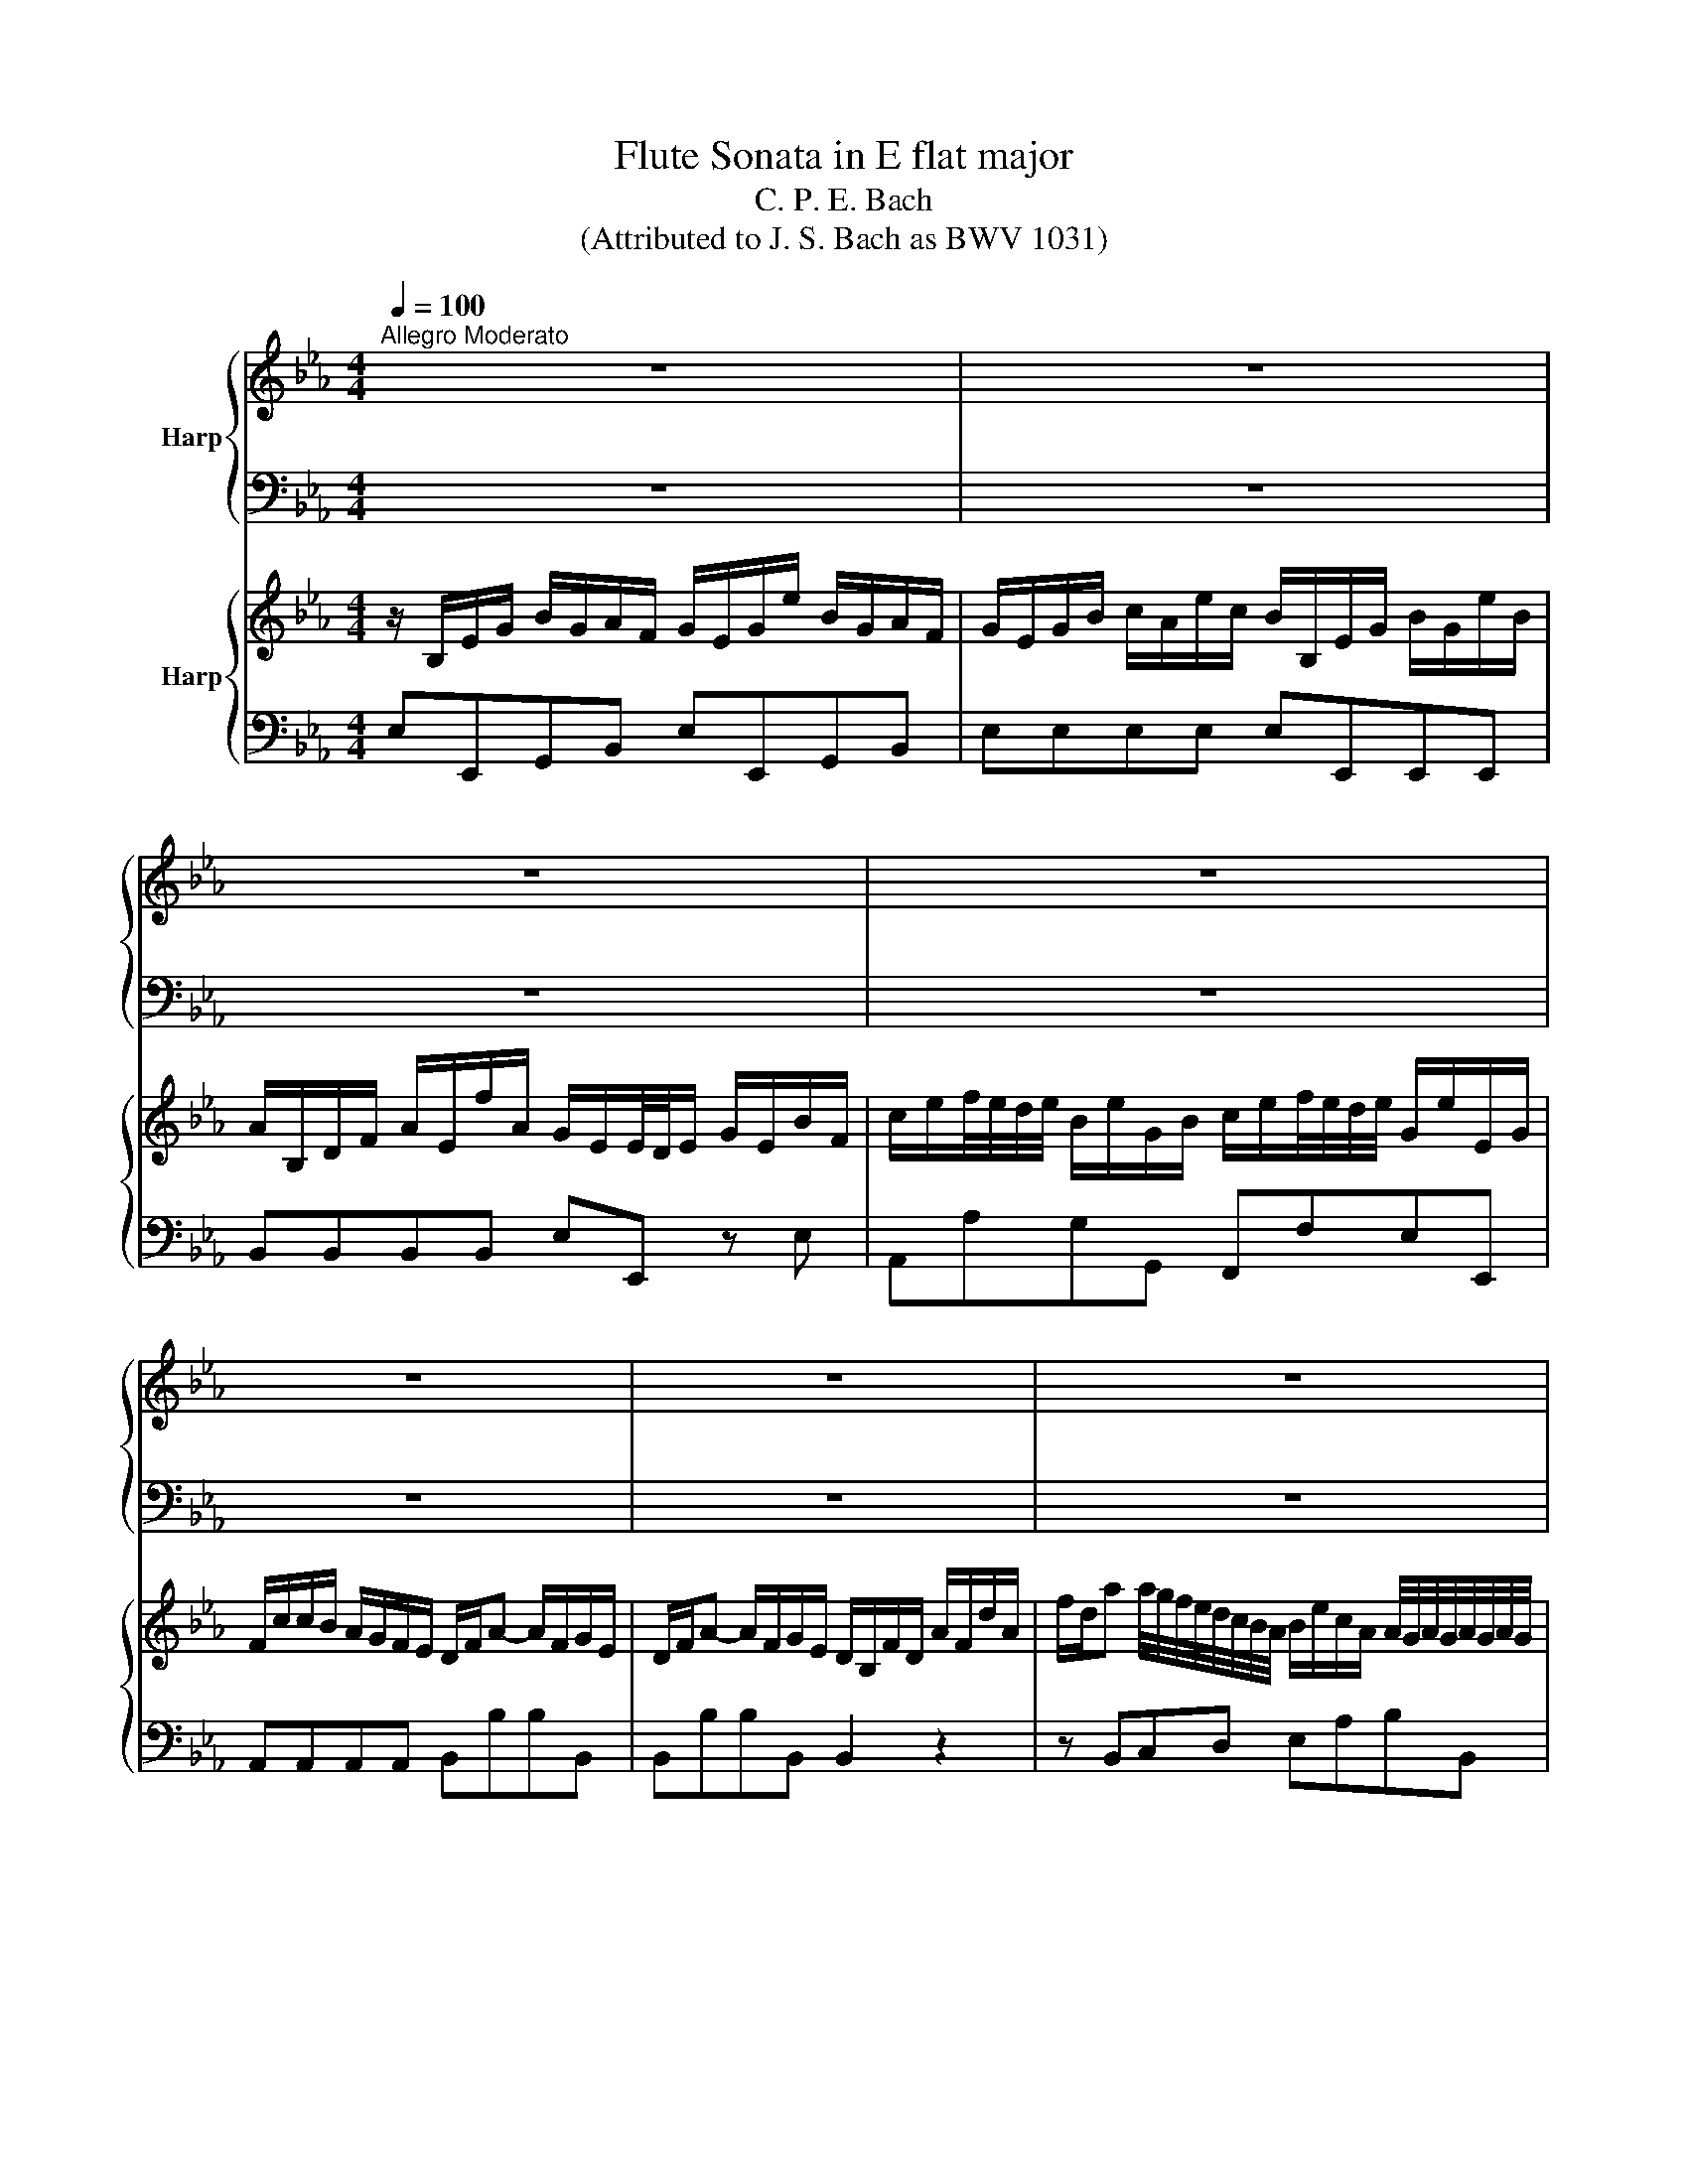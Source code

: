 X:1
T:Flute Sonata in E flat major
T:C. P. E. Bach
T:(Attributed to J. S. Bach as BWV 1031)
%%score { 1 | 2 } { 3 | 4 }
L:1/8
Q:1/4=100
M:4/4
K:Eb
V:1 treble nm="Harp"
V:2 bass 
V:3 treble nm="Harp"
V:4 bass 
V:1
"^Allegro Moderato" z8 | z8 | z8 | z8 | z8 | z8 | z8 | z8 | Bgfe d/4e/4f/ e2 c | %9
 c/B/A/G/ A2 G/e/d/f/ ec | BA/G/ B/4A/4B/4A/4B/4A/4B/4A/4 G/F/E z2 | z4 Bbge | f=ABd e4 | %13
 d2 z2 z4 | z DFB- Be/f/ ge | c=AFA- Ad/e/ fd | BGEG- Gc/d/ ec | %17
 =A/c/f/c/ A/F/c/A/ A/F/c/A/ B/d/f/d/ | c/=e/f/c/ =A/F/_e/c/ df b2 | z B b2 z Bfd | %20
 e/f/g/a/ g/a/f/g/ e/d/e/f/ e/f/d/e/ | cc'/=a/ ff f/a/c'/a/ ff | f2 =A/B/c/d/ e/d/c/d/ e/g/f/e/ | %23
 B B2 =A B/f/g/e/ f/b/e/c/ | d/c/d/e/ fe d2 d/4c/4d/4c/4d/4c/4d/4c/4 | B2 z2 z4 | z8 | z8 | z8 | %29
 z8 | z8 | fd'c'b =a/4b/4c'/ b2 g |{g} fe/d/ e2 d/b/=a/c'/ bg |{g} fe/d/ e2 d2 z2 | z8 | %35
 Bgfe d/4e/4f/ e2 c |{c} BA/G/ A2 G/e/d/f/ ec |{c} BA/G/ A2 G2 z2 | z4 z/ B/e/d/ e/f/g/a/ | %39
 b _d2 d c/e/a/g/ a/e/c'/a/ | b/a/g/f/ e/_d/c/B/ c/e/d/c/ d/B/G/F/ | =EE/D/ E/F/G/A/ B G2 G | %42
 FA/G/ Ac/A/ B/A/G/F/ =E/G/F/E/ | FA/G/ A/B/c/A/ Fd/e/ fd | BG/F/ G/A/B/G/ Ec/d/ ec | %45
 AF/E/ F/G/A/F/ D=B/c/ dB | c c2 =B c/g/a/g/ g/c'/f/d/ | e/c'/b/a/ gf e2 e/4d/4e/4d/4e/4d/4e/4d/4 | %48
 c/g/ c'2 b- b/=a/c'/b/ a/g/f/e/ | d/f/ b2 a a/g/b/a/ g/f/e/_d/ | %50
 c/a/a/g/ g/f/c/e/ d/b/b/a/ a/g/d/f/ | e/c'/c'/b/ a/g/f/e/ d/f/f/e/ d/c/B/A/ | G z z2 z4 | z8 | %54
 z8 | z ccc cf/g/ af | z BBB Be/f/ ge | z/ F/A/F/ F/G/A- Ad/e/ fd | %58
 B/d/e/f/ g/a/b/g/ c'/_d'/c'/b/ a/g/f/e/ | d/f/b/f/ d/B/f/d/ e/g/b/g/ e/B/g/e/ | %60
 f/=a/b/f/ d/B/_a/f/ gB e2 | z E e2 z EBG | A2 z2 A/B/c/B/ A/G/F/E/ | Ff/d/ BB- B/d/f/d/ BB- | %64
 B/=A/B/c/ d/e/f/g/ a/g/f/e/ d/c/B/_A/ | G/B/c/A/ B/e/A/F/ G E2 D | E/D/E/F/ GF E2 D2 | %67
 E3 D E/B/c/A/ B/e/A/F/ | G z z2 z/ b/a/g/ f/e/d/c/ | B/g/f/e/ d/c/B/A/ G2 F2 | E4 z4 || %71
[K:Bb][M:6/8]"^Siciliano" d>ed dge | c6 | c>dc cac | c/4B/4c/4B/4c/4B/4A/G z z2 | Bd e2 c'e | %76
 ed z fbf- | fg f2 ed | c/f/a/c'/b/d'/ c'/b/a/g/f/e/ | d z z4 | f>gf fbg | e6 | e>fe ec'e | %83
 d/F/G/A/B/c/ d/f/bd | d c3 ac- | c/A/B/d/g/a/ b>ag | a>g f>=e g/f/e/d/ | ^c2 d =e/^g/a/e/f/d/ | %88
 ^c2 d =e/^g/a/e/f/d/ | ^c/d/=eA B/d/c/d/e/d/ | A/d/^c/d/=e/d/ G/B/A/G/F/=E/ | FD z4 | z6 | %93
 d>ed dge | c6 | c>dc cac | B/G/A/B/c/d/ e/f/e/d/c/B/ | A/^c/d/A/B/G/ ^F2 G | A/^c/d/A/B/G/ ^F2 G | %99
 A/G/A/B/c/d/ edc | B/d/c/B/A/G/ e/d/4c/4BA | GdB GgB | z/ B/A/B/g/B/ B/>c/B/4A/4B/4A/4B/4A/4G/ | %103
 !fermata!G6 | z6 ||[K:Eb][M:3/8]"^Allegro" z/ E/G/B/e/B/ | c/c'/b/a/g/f/ | g/E/G/B/e/B/ | %108
 c/c'/b/a/g/f/ | g/b/a/g/f/e/ | de-e/f/ | de-e/f/ | d/c/B/A/G/F/ | E2 B/G/ | E/a/g/f/e/d/ | eEE | %116
 E/a/g/f/e/d/ | ege | f b2 | z ec | d g2 | z ce- | eBe | d/e/fe | d z z | z3 | z3 | z/ F/B/c/d/e/ | %128
 f/c/=A/F/c/A/ | B/=A/G/A/B/c/ | d/=A/F/D/A/F/ | G/E/B/G/F/E/ | F/D/B/F/E/D/ | E/D/E/F/D/E/ | %134
 C c2 | g/a/g/f/e/d/ | c/f/=a/c/d/b/ | e/d/e/c'/d/b/ | c/f/=a/c/d/b/ | e/d/e/c'/d/b/ | %140
 c/f/=a/g/a/b/ | c'/b/=a/g/f/e/ | dBB | c/4B/4c/4B/4c/4B/4c/4B/4c/4B/4c/4B/4 | %144
 c/4B/4c/4B/4c/4B/4c/4B/4c/4B/4c/4B/4 | c/4B/4c/4B/4c/4B/4c/4B/4c/4B/4c/4B/4 | %146
 c/4B/4c/4B/4B/c/d/e/ | f/e/d/f/e/d/ | eg/f/e/d/ | c/B/=A/c/B/A/ | B/c/ d2- | d/=A/A/c/B/A/ | %152
 B/c/ d2- | d/=A/A/c/B/A/ | B3- | Bed | c B/4=A/4B/4A/4B/4A/4B/4A/4 | B/d/ f2- | f/c/c/e/d/c/ | %159
 d/e/ f2- | f/c/c/e/d/c/ | d/f/b/=a/g/f/ | g/f/g/=a/b/B/ | g/e/ d/4c/4d/4c/4d/4c/4d/4c/4 | B3 | %165
 z/ B,/D/F/B/F/ | G/g/f/e/d/c/ | d/B,/D/F/B/F/ | G/g/f/e/d/c/ | d/f/e/d/c/B/ | =AB-B/c/ | %171
 =AB-B/c/ | =A3 | z d2- | dGc/B/ | Aa/g/f/e/ | de-e/f/ | de-e/f/ | d z z | z/ c'/c'/b/b/a/ | %180
 a =a2 | z/ b/b/a/a/g/ | g/g/a/g/f/e/ | f/f/g/f/e/d/ | eEe | d e/4d/4e/4d/4e/4d/4e/4d/4 | z Cc- | %187
 c/e/d/c/B/=A/ | B/=A/B/c/d- | dc/B/=A/G/ | ^FG-G/=A/ | _G=G-G/=A/ | ^F/d/d/c/c/B/ | B =B2 | %194
 z/ c/c/B/B/=A/ | =A3 | B3 | =A A2 | z/ d/e/d/c/B/ | c/c/d/c/B/=A/ | B/d/d/c/c/B/ |{/B} =A2 G- | %202
 G/=A/ G/4^F/4G/4^F/4G/4^F/4G/4^F/4 | G3 | z/ E/G/B/e/B/ | c/c'/b/a/g/f/ | g/E/G/B/e/B/ | %207
 c/c'/b/a/g/f/ | e3 | z3 | z3 | z3 | z/ B/e/g/b/B/ | c/b/a/g/a/c/ | B/a/g/f/g/B/ | A/g/f/e/f/A/ | %216
 G>BA/G/ | A/e/a/g/f/e/ | dBB | c/4B/4c/4B/4 c/4B/4c/4B/4 c/4B/4c/4B/4 | %220
 c/4B/4c/4B/4 c/4B/4c/4B/4 c/4B/4c/4B/4 | c/4B/4c/4B/4 c/4B/4c/4B/4 c/4B/4c/4B/4 | %222
 c/4B/4c/4B/4B/c/d/e/ | f/e/d/e/f/d/ | z/ e/g/B/c/a/ | _d/c/d/b/c/a/ | B/e/g/B/c/a/ | %227
 _d/c/d/b/c/a/ | B/e/g/a/b/c'/ | _d'/c'/b/d'/c'/b/ | c'/b/a/g/f/e/ | d/e/f/a/g/f/ | g/a/ b2- | %233
 b/f/f/a/g/f/ | g/a/ b2- | b/f/f/a/g/f/ | g/a/a/b/b/c'/ | c'/d/d/e/e/B/ | %238
 c/>a/ g/4f/4g/4f/4g/4f/4g/4f/4 | e G2- | G/D/D/F/E/D/ | E/F/ G2- | G/D/D/F/E/D/ | E B2- | BAG | %245
 A/F/{/E} D2 | !fermata!E3 |] %247
V:2
 z8 | z8 | z8 | z8 | z8 | z8 | z8 | z8 | E,2 G,2 B,CCA, | G,E,F,B, E,F,G,A, | G,E,F,B,, E,E,, z2 | %11
 z4 E,E,E,E, | D,D,D,D, C,B,,=A,,F,, | B,,2 z2 z4 | B,B,B,B, E,E,E,E, | F,F,F,F, D,D,D,D, | %16
 E,E,E,E, C,C,C,C, | F,2 z E, D,2 z B,, | =A,,2 z F,, B,,2 z B, | G,2 z E, D,2 z B,, | %20
 E,E,E,E, E,E,E,E, | F,F,,=A,,B,, F,F,,A,,B,, | F,F,, z2 z F,,F,,F,, | B,,E,D,C, B,,E,D,C, | %24
 B,,2 z E, F,E,F,F,, | B,,2 z2 z4 | z8 | z8 | z8 | z8 | z8 | B,,2 E,2 F,G,G,E, | %32
 D,B,,C,F,, B,,C,D,E, | D,B,,C,F,, B,,2 D,F, | z8 | E,2 A,2 B,CCA, | G,E,F,B, E,F,G,A, | %37
 G,E,F,B,, E,E,, z2 | z4 E,E,, z2 | z/ E,/G,/B,/ E/B,/G,/E,/ A,A,,A,,A,, | %40
 E,E,,E,,E,, A,,A,,B,,B,, | C,2 z2 z/ =E,/G,/B,/ C/G,/E,/C,/ | F,F,,F,,F,, C,C,C,C, | %43
 F,F,, z F, B,,B,,B,, z | E,E,, z E, A,,A,,A,, z | F,D,, z D, G,,G,,G,, z | C,F,E,D, C,F,E,D, | %47
 C,2 z F, G,F,G,G,, | C,E,/D,/ E,/C,/D,/=E,/ F,F,G,=A, | B,D,/C,/ D,/B,,/C,/D,/ E,E,F,G, | %50
 A,F, z =A, B,G, z =B, | CA,/B,/ CA, B,B,,C,D, | E, z z2 z4 | z8 | z8 | A,A,A,A, F,F,F,F, | %56
 G,G,G,G, E,E,E,E, | F,F,F,F, D,D,D,D, | E,E,,E,,E,, A,,A,A,A, | B,2 z A, G,2 z E, | %60
 D,2 z B,, E,2 z _D, | C,2 z A,, G,,2 z E,, | A,,A,,A,,A,, A,,A,,A,,A,, | B,,2 D,E, B,,2 D,E, | %64
 B,,2 z2 z B,B,,B, | E,A,G,F, E,A,G,F, | E,2 z A, B,A,B,B,, | E,A,G,F, E,A,G,F, | E,2 z2 z4 | %69
 E,,F,,G,,A,, B,,2 B,,2 | E,,4 z4 ||[K:Bb][M:6/8] G,2 z G,2 z | G,2 z G,2 z | ^F,2 z F,2 z | %74
 G,2 z G,,2 z | G,2 z A,2 z | B,2 z B,,2 z | E,2 z E,2 =E, | F,2 G, A,F,A, | B,F,G, A,F,A, | %80
 B,2 z B,2 z | B,2 z B,2 z | A,2 z A,2 z | B,2 z B,,2 z | F,2 z ^F,2 z | G,2 z G,2 C | %86
 =F,2 B, G,3 | A,2 z A,2 z | A,2 z A,2 z | A,/A,,/A,/G,/F,/D,/ G,2 z | F,2 z =E,^C,A,, | %91
 D,/A,/D/C/B,/G,/ C2 z | B,2 z A,^F,D, | G,2 z G,2 z | G,2 z G,2 z | ^F,2 z F,2 z | G,2 z C,2 z | %97
 D,2 z D,2 z | D,2 z D,2 z | D,2 z ^F,,2 z | G,,A,,B,, C,D,D,, | G, z z E,2 z | ^C,2 z D,2 D,, | %103
 !fermata!G,,6 | z6 ||[K:Eb][M:3/8] E,2 G, | A,B,B,, | E,2 G, | A,B,B,, | E,2 A, | B,E/B,/G,/E,/ | %111
 B,E/B,/G,/E,/ | B,B,,B, | E,2 G, | A,B,B,, | E,2 G, | A,B,B,, | E,E,E, | D,D,D, | C,C,C, | %120
 B,,B,,B,, | A,,A,A, | G,G,G, | F,D,E, | B,,D,B,, | E,C,E, | F,=A,F, | B,B,B, | =A,A,A, | G,G,G, | %130
 F,F,F, | E,E,E, | D,D,D, | C,=A,,B,, | E,E,E, | E,E,E, | F,2 B, | =A,F,B, | F,2 B, | =A,F,B, | %140
 F,F,,F,, | F,,F,,F,, | B,,2 E, | D,B,,E, | B,,2 E, | D,B,,E, | B,,B,,B,, | B,,B,B,, | E,C,E, | %149
 F,F,,F, | B,B,,/C,/D,/E,/ | F,F,,F, | B,,B,,/C,/D,/E,/ | F,F,,F, | B,,C,D, | E,F,G, | E,F,F,, | %157
 B,,B,,/C,/D,/E,/ | F,F,,F, | B,,B,,/C,/D,/E,/ | F,F,,F, | B,,D,B,, | E,>F,G, | E,F,F,, | B,,3 | %165
 B,,2 D, | E,F,F,, | B,,2 D, | E,F,F,, | B,,2 E, | F,B,/F,/D,/B,,/ | F,B,/F,/D,/B,,/ | %172
 F,>E,D,/C,/ | _C,3 | C,/_C,/=C,/D,/E,/C,/ | F,3 | G,C/G,/E,/C,/ | G,C/G,/E,/C,/ | G,=B,G, | CC,C | %180
 F,F,,F, | B,B,,B, | E,C,C- | C =B,2 | CC,C- | C =B,2 | C>B,=A,/G,/ | ^F,3 | G,/^F,/G,/=A,/B,/G,/ | %189
 C C,2 | D,G,/D,/B,,/G,,/ | D,G,/D,/B,,/G,,/ | D,^F,D, | G,G,,G, | C,CC, | F,F,,F, | B,,G,,G,- | %197
 G, ^F,2 | G,G,,G,- | G, ^F,2 | G,G,,C, | D,C,B,, | C,D,D,, | G,,A,,/B,,/C,/D,/ | E,2 G, | %205
 A,B,B,, | E,2 G, | A,B,B,, | E,2 G, | A, F,2 | D, E,2 | C,D,B,, | E,2 G, | A, F,2 | D, E,2 | %215
 C,D,B,, | E,E,,E, | A,,A,,A,, | B,,2 E, | D,B,,E, | B,,2 E, | D,B,,E, | B,,B,B,, | B,,B,,B,, | %224
 E,2 A, | G,E,A, | E,2 A, | G,E,A, | E,E,,E, | E,E,E, | A,A,A, | B,B,,B,, | E,E,/F,/G,/A,/ | %233
 B,B,,B, | E,E,/F,/G,/A,/ | B,B,,B, | E,F,G, | A,B,C | A,B,B,, | E,E,/F,/G,/A,/ | B,B,,B,, | %241
 E,E,,/F,,/G,,/A,,/ | B,,B,,B,, | E,G,E, | A,,>B,,C, | A,,B,,B,, | !fermata!E,3 |] %247
V:3
 z/ B,/E/G/ B/G/A/F/ G/E/G/e/ B/G/A/F/ | G/E/G/B/ c/A/e/c/ B/B,/E/G/ B/G/e/B/ | %2
 A/B,/D/F/ A/E/f/A/ G/E/E/4D/4E/ G/E/B/F/ | c/e/f/4e/4d/4e/4 B/e/G/B/ c/e/f/4e/4d/4e/4 G/e/E/G/ | %4
 F/c/c/B/ A/G/F/E/ D/F/A- A/F/G/E/ | D/F/A- A/F/G/E/ D/B,/F/D/ A/F/d/A/ | %6
 f/d/a a/4g/4f/4e/4d/4c/4B/4A/4 B/e/c/A/ A/4G/4A/4G/4A/4G/4A/4G/4 | %7
 E/4g/4f/4e/4d/4c/4B/4A/4 G/4e/4d/4c/4B/4A/4G/4F/4 E/4G/4F/4E/4[I:staff +1]D/4C/4B,/4A,/4 G,/4E/4D/4C/4B,/4A,/4G,/4F,/4 | %8
 E,2[I:staff -1] z2 z4 | z8 | z4 z/ B,/E/G/ B/G/A/F/ | G/E/G/B/ G/E/A/F/ A/F/E z2 | z8 | %13
 z/ F/B/d/ f/d/e/c/ f/d/f/b/ f/d/e/c/ | d/F/B/F/ d/B/f/d/ g/a/g/f/ e/d/c/B/ | %15
 =A/C/F/C/ A/F/c/A/ f/g/f/e/ d/c/B/A/ | G/B,/E/B,/ G/E/B/G/ d/f/e/d/ c/B/=A/G/ | Fc f2 z F f2 | %18
 z Fc=A B/f/b/f/ d/B/f/d/ | e/g/b/g/ e/B/g/e/ f/=a/b/f/ d/B/_a/f/ | %20
 g/f/e/f/ e/f/d/e/ c/B/c/d/ c/d/B/c/ | =A/c/e- e/c/d/B/ A/c/e- e/c/d/B/ | %22
 =A/G/F/G/ F/G/A/B/ c/B/A/B/ c/e/d/c/ | d/f/g/e/ f/b/e/c/ d B2 =A | %24
 B/=A/B/c/ dc B2 B/4A/4B/4A/4B/4A/4B/4A/4 | B/F/B/d/ f/d/e/c/ d/B/d/b/ f/d/e/c/ | %26
 d/B/d/f/ g/e/b/g/ f/F/B/F/ d/B/f/d/ | e/F/=A/c/ e/c/c'/e/ d/B/c/4B/4c/4B/4 d/B/f/d/ | %28
 g/b/c'/4b/4a/4b/4 f/b/d/f/ e/b/c'/4b/4a/4b/4 d/b/B/d/ | c/g/g/f/ e/d/c/B/ =A/c/c/B/ A/G/F/E/ | %30
 D/4B,/4C/4D/4E/4F/4G/4=A/4 B/b/g/e/ d/B/f/B/ d/4c/4d/4c/4d/4c/4d/4c/4 | B2 z2 z4 | z8 | %33
 z4 z/ F/B/d/ f/d/e/c/ | d/B/d/b/ f/d/e/c/ d/4F/4G/4=A/4B/4c/4d/4e/4 f/d/B/_A/ | G2 z2 z4 | z8 | %37
 z4 z/ B,/E/G/ B/G/A/F/ | G/E/G/e/ B/G/A/F/ GG/F/ G/A/B/c/ | _d B2 B Ac/B/ ce/c/ | %40
 _d/c/B/A/ G/B/A/G/ A2 z2 | z/ G/c/=B/ c/d/=e/f/ g _B2 B | A/c/f/=e/ f/c/a/f/ g/f/e/d/ c/B/A/G/ | %43
 A/c/f/=e/ f/g/a/f/ d/B/f/_e/ d/c/B/A/ | G/c/e/d/ e/f/g/e/ c/A/e/d/ c/B/A/G/ | %45
 F/A/d/c/ d/e/f/d/ =B/G/d/c/ B/A/G/F/ | E/G/A/F/ G/c/F/D/ E c2 =B | %47
 c/a/g/f/ ed c2 c/4=B/4c/4B/4c/4B/4c/4B/4 | c2 z2 z4 | z8 | z8 | z8 | %52
 z/ B,/E/G/ B/G/A/F/ G/E/G/e/ B/G/A/F/ | G/E/G/B/ c/A/e/c/ B/E/G/E/ B/G/e/G/ | %54
 A/B,/D/F/ A/F/f/A/ G/E/F/4E/4F/4E/4 G/E/B/G/ | c/E/B/E/ c/A/e/c/ a/b/a/g/ f/e/d/c/ | %56
 B/D/A/D/ B/G/d/B/ g/a/g/f/ e/d/c/B/ | A/C/F/C/ A/F/c/A/ f/g/f/e/ d/c/B/A/ | %58
 G/F/G/A/ B/A/G/B/ Ae/_d/ c/B/A/G/ | FB b2 z B b2 | z Bfd e/B/e/B/ G/E/B/G/ | %61
 A/c/e/c/ A/E/c/A/ B/d/e/B/ G/E/_d/B/ | c/d/e/d/ c/B/A/G/ c/d/e/d/ c/B/A/G/ | %63
 D/F/A- A/F/G/E/ D/F/A- A/F/G/E/ | D/B,/D/E/ Fd/e/ f/e/d/c/ B/A/G/F/ | E E2 D E/B/c/A/ B/e/A/F/ | %66
 G/F/G/A/ BA G2 F2 | E/B/c/A/ B/e/A/F/ G E2 D | E/b/a/g/ f/e/d/c/ B/g/f/e/ d/c/B/A/ | %69
 G/e/d/c/ B/A/G/F/ E2 D2 | E4 z4 ||[K:Bb][M:6/8] B,/G/B/G/^F/G/ B,/G/B/G/F/G/ | %72
 A,/C/E/C/A,/C/ A,/C/E/C/A,/C/ | A,/D/A/^F/=E/F/ D/F/A/F/D/F/ | z/ A/G/^F/G/D/ B,/E/D/C/D/B,/ | %75
 G,/G/B/G/^F/G/ C/c/e/c/B/c/ | =F/c/B/A/B/F/ D/B/d/B/A/B/ | G/B/e/B/_A/B/ G/B/c/=A/B/G/ | AF z4 | %79
 z/ F/A/c/B/d/ c/B/A/G/F/E/ | D/B/d/B/A/B/ D/B/d/B/A/B/ | C/E/G/E/C/E/ C/E/G/E/C/E/ | %82
 C/F/c/A/G/A/ C/F/c/A/G/A/ | B z/ F/G/A/ B/c/d/B/F/B/- | B/G/A/=E/F/G/ A/B/c/A/D/A/- | %85
 A/^F/G/A/B/c/ d/d/g/f/=e/d/ | c/c/f/=e/d/c/ B/c/B/A/G/F/ | =E/^G/A/E/F/D/ ^C2 D | %88
 =E/^G/A/E/F/D/ ^C2 D | =EA, z4 | z2 z4 | z2 d e/g/^f/g/a/g/ | d/g/^f/g/a/g/ c/e/d/c/B/A/ | %93
 B,/G/B/G/^F/G/ B,/G/B/G/F/G/ | A,/C/E/C/A,/C/ A,/C/E/C/A,/C/ | A,/D/A/^F/=E/F/ D/A/c/A/D/A/ | %96
 G>FE/D/ Cc/B/A/G/ | ^F2 G A/^c/d/A/B/G/ | ^F2 G A/^c/d/A/B/G/ | ^F/=E/F/G/A/B/ cBA | %100
 G3- G/>A/G^F | z/ G/B/G/^F/G/ B,/G/B/G/F/G/ | z/ G/^F/G/B/G/ A/>A/GF | !fermata!G6 | z6 || %105
[K:Eb][M:3/8] z3 | z/ a/g/f/e/d/ | eEE | E/a/g/f/e/d/ | ebc' | fg-g/a/ | fg-g/a/ | f/e/d/c/B/A/ | %113
 G/E/G/B/e/B/ | c/c'/b/a/g/f/ | g/E/G/B/e/B/ | c/c'/b/a/g/f/ | g/f/e/f/g/a/ | b/f/d/B/f/d/ | %119
 e/d/c/d/e/f/ | g/d/B/G/d/B/ | c/A/e/c/B/A/ | B/G/e/B/A/G/ | A/G/A/B/G/A/ | F/c/B/A/G/F/ | %125
 G/f/e/d/c/B/ | =A/g/f/e/d/c/ | ddB | c f2 | z BG | =A d2 | z GB- | BFB | =A/B/cB | g/a/g/f/e/d/ | %135
 e/f/e/d/c/B/ | =Aff | g/4f/4g/4f/4g/4f/4g/4f/4g/4f/4g/4f/4 | %138
 g/4f/4g/4f/4g/4f/4g/4f/4g/4f/4g/4f/4 | g/4f/4g/4f/4g/4f/4g/4f/4g/4f/4g/4f/4 | %140
 g/4f/4g/4f/4c/B/c/d/ | e/d/c/e/d/c/ | z/ B/d/F/G/e/ | A/G/A/f/G/e/ | F/B/d/F/G/e/ | A/G/A/f/G/e/ | %146
 F/B/d/e/f/g/ | a/g/f/a/g/f/ | g/f/e/d/c/B/ | =A/B/c/e/d/c/ | d/e/ f2- | f/c/c/e/d/c/ | d/e/ f2- | %153
 f/c/c/e/d/c/ | d/e/e/f/f/g/ | g/=a/a/b/b/B/ | g/e/{/d} c2 | B/c/ d2- | d/=A/A/c/B/A/ | B/c/ d2- | %160
 d/=A/A/c/B/A/ | B/d/ f2- | fed | e/c/{/B} =A2 | B3 | z3 | z/ e/d/c/B/=A/ | BbB- | B/e/d/c/B/=A/ | %169
 Bfg | cd-d/e/ | cd-d/e/ | cFf- | f/a/g/f/e/d/ | e/d/e/f/g- | gf/e/d/c/ | =Bc-c/d/ | =Bc-c/d/ | %178
 =B/g/g/f/f/e/ | e =e2 | z/ f/f/e/e/d/ | d d2 | eEe | d e/4d/4e/4d/4e/4d/4e/4d/4 | z/ g/a/g/f/e/ | %185
 f/f/g/f/e/d/ | e z z | z =A2- | ADG/F/ | Ee/d/c/B/ | =AB-B/c/ | =AB-B/c/ | =A z z | %193
 z/ g/g/f/f/e/ | e _f2 | z/ f/f/e/e/d/ | d/d/e/d/c/B/ | c/c/d/c/B/=A/ | B B2 | =A A2 | %200
 G/b/b/=a/a/g/ |{/g} ^f2 g/d/ | e/c/ =A2 | G/B/c/d/e/f/ | g3 | z/ a/g/f/e/d/ | eEE | E/a/g/f/e/d/ | %208
 e/B/e/g/b/B/ | c/b/a/g/a/c/ | B/a/g/f/g/B/ | A/g/f/e/f/A/ | G z z | z3 | z3 | z3 | %216
 z/ B/e/_d/c/B/ | c/_d/c/B/A/G/ | F/B/d/F/G/e/ | A/G/A/f/G/e/ | F/B/d/F/G/e/ | A/G/A/f/G/e/ | %222
 F/B/d/e/f/g/ | a/g/f/g/a/f/ | gee | f/4e/4f/4e/4f/4e/4 f/4e/4f/4e/4f/4e/4 | %226
 f/4e/4f/4e/4f/4e/4 f/4e/4f/4e/4f/4e/4 | f/4e/4f/4e/4f/4e/4 f/4e/4f/4e/4f/4e/4 | %228
 f/4e/4f/4e/4f/4e/4f/g/a/ | b/a/g/b/a/g/ | ac'/b/a/g/ | f/e/d/f/e/d/ | e/f/ g2- | g/d/d/f/e/d/ | %234
 e/f/ g2- | g/d/d/f/e/d/ | e3- | e/>a/ [aa]g | f{/e} d2 | e B2- | B/F/F/A/G/F/ | G/A/ B2- | %242
 B/F/F/A/G/F/ | G/B/e/d/c/B/ | c/B/c/d/e/E/ | c/A/ G/4F/4G/4F/4G/4F/4G/4F/4 | !fermata!E3 |] %247
V:4
 E,E,,G,,B,, E,E,,G,,B,, | E,E,E,E, E,E,,E,,E,, | B,,B,,B,,B,, E,E,, z E, | A,,A,G,G,, F,,F,E,E,, | %4
 A,,A,,A,,A,, B,,B,B,B,, | B,,B,B,B,, B,,2 z2 | z B,,C,D, E,A,B,B,, | E,2 z2 z4 | E,2 G,2 B,CCA, | %9
 G,E,F,B, E,F,G,A, | G,E,F,B,, E,E,,G,,B,, | E,E,,G,,B,, E,E,E,E, | D,D,D,D, C,B,,=A,,F,, | %13
 B,,2 B,,D, F,B,D,F, | B,B,B,B, E,E,E,E, | F,F,F,F, D,D,D,D, | E,E,E,E, C,C,C,C, | %17
 F,2 z E, D,2 z B,, | =A,,2 z F,, B,,2 z B, | G,2 z E, D,2 z B,, | E,E,E,E, E,E,E,E, | %21
 F,F,,=A,,B,, F,F,,A,,B,, | F,F,, z2 z F,,F,,F,, | B,,E,D,C, B,,E,D,C, | B,,2 z E, F,E,F,F,, | %25
 B,,2 D,F, B,B,,D,F, | B,B,B,B, B,B,,B,,B,, | F,F,,F,,F,, B,,B,,B,,B,, | E,EDD, C,CB,B,, | %29
 E,2 C,E, F,2 F,,=A,, | B,,C,D,E, F,2 F,,2 | B,,2 E,2 F,G,G,E, | D,B,,C,F,, B,,C,D,E, | %33
 D,B,,C,F,, B,,2 D,F, | B,B,,D,F, B,B,D,D, | E,2 A,2 B,CCA, | G,E,F,B, E,F,G,A, | %37
 G,E,F,B,, E,E,,G,,B,, | E,E,,G,,B,, E,E,, z2 | z/ E,/G,/B,/ E/B,/G,/E,/ A,A,,A,,A,, | %40
 E,E,,E,,E,, A,,A,,B,,B,, | C,2 z2 z/ =E,/G,/B,/ C/G,/E,/C,/ | F,F,,F,,F,, C,C,C,C, | %43
 F,F,, z F, B,,B,,B,, z | E,E,, z E, A,,A,,A,, z | F,D,, z D, G,,G,,G,, z | C,F,E,D, C,F,E,D, | %47
 C,2 z F, G,F,G,G,, | C,E,/D,/ E,/C,/D,/=E,/ F,F,G,=A, | B,D,/C,/ D,/B,,/C,/D,/ E,E,F,G, | %50
 A,F, z =A, B,G, z =B, | CA,/B,/ CA, B,B,,C,D, | E,E,,G,,B,, E,E,,G,,B,, | E,E,E,E, E,E,,E,,E,, | %54
 B,,B,,B,,B,, E,E,, z G, | A,A,A,A, F,F,F,F, | G,G,G,G, E,E,E,E, | F,F,F,F, D,D,D,D, | %58
 E,E,,E,,E,, A,,A,A,A, | B,2 z A, G,2 z E, | D,2 z B,, E,2 z _D, | C,2 z A,, G,,2 z E,, | %62
 A,,A,,A,,A,, A,,A,,A,,A,, | B,,2 D,E, B,,2 D,E, | B,,2 z2 z B,B,,B, | E,A,G,F, E,A,G,F, | %66
 E,2 z A, B,A,B,B,, | E,A,G,F, E,A,G,F, | E,2 z2 z4 | E,,F,,G,,A,, B,,2 B,,2 | E,,4 z4 || %71
[K:Bb][M:6/8] G,2 z G,2 z | G,2 z G,2 z | ^F,2 z F,2 z | G,2 z G,,2 z | G,2 z A,2 z | %76
 B,2 z B,,2 z | E,2 z E,2 =E, | F,2 G, A,F,A, | B,F,G, A,F,A, | B,2 z B,2 z | B,2 z B,2 z | %82
 A,2 z A,2 z | B,2 z B,,2 z | F,2 z ^F,2 z | G,2 z G,2 C | =F,2 B, G,3 | A,2 z A,2 z | %88
 A,2 z A,2 z | A,/A,,/A,/G,/F,/D,/ G,2 z | F,2 z =E,^C,A,, | D,/A,/D/C/B,/G,/ C2 z | %92
 B,2 z A,^F,D, | G,2 z G,2 z | G,2 z G,2 z | ^F,2 z F,2 z | G,2 z C,2 z | D,2 z D,2 z | %98
 D,2 z D,2 z | D,2 z ^F,,2 z | G,,A,,B,, C,D,D,, | G, z z E,2 z | ^C,2 z D,2 D,, | !fermata!G,,6 | %104
 z6 ||[K:Eb][M:3/8] E,2 G, | A,B,B,, | E,2 G, | A,B,B,, | E,2 A, | B,E/B,/G,/E,/ | B,E/B,/G,/E,/ | %112
 B,B,,B, | E,2 G, | A,B,B,, | E,2 G, | A,B,B,, | E,E,E, | D,D,D, | C,C,C, | B,,B,,B,, | A,,A,A, | %122
 G,G,G, | F,D,E, | B,,D,B,, | E,C,E, | F,=A,F, | B,B,B, | =A,A,A, | G,G,G, | F,F,F, | E,E,E, | %132
 D,D,D, | C,=A,,B,, | E,E,E, | E,E,E, | F,2 B, | =A,F,B, | F,2 B, | =A,F,B, | F,F,,F,, | %141
 F,,F,,F,, | B,,2 E, | D,B,,E, | B,,2 E, | D,B,,E, | B,,B,,B,, | B,,B,B,, | E,C,E, | F,F,,F, | %150
 B,B,,/C,/D,/E,/ | F,F,,F, | B,,B,,/C,/D,/E,/ | F,F,,F, | B,,C,D, | E,F,G, | E,F,F,, | %157
 B,,B,,/C,/D,/E,/ | F,F,,F, | B,,B,,/C,/D,/E,/ | F,F,,F, | B,,D,B,, | E,>F,G, | E,F,F,, | B,,3 | %165
 B,,2 D, | E,F,F,, | B,,2 D, | E,F,F,, | B,,2 E, | F,B,/F,/D,/B,,/ | F,B,/F,/D,/B,,/ | %172
 F,>E,D,/C,/ | _C,3 | C,/_C,/=C,/D,/E,/C,/ | F,3 | G,C/G,/E,/C,/ | G,C/G,/E,/C,/ | G,=B,G, | CC,C | %180
 F,F,,F, | B,B,,B, | E,C,C- | C =B,2 | CC,C- | C =B,2 | C>B,=A,/G,/ | ^F,3 | G,/^F,/G,/=A,/B,/G,/ | %189
 C C,2 | D,G,/D,/B,,/G,,/ | D,G,/D,/B,,/G,,/ | D,^F,D, | G,G,,G, | C,CC, | F,F,,F, | B,,G,,G,- | %197
 G, ^F,2 | G,G,,G,- | G, ^F,2 | G,G,,C, | D,C,B,, | C,D,D,, | G,,A,,/B,,/C,/D,/ | E,2 G, | %205
 A,B,B,, | E,2 G, | A,B,B,, | E,2 G, | A, F,2 | D, E,2 | C,D,B,, | E,2 G, | A, F,2 | D, E,2 | %215
 C,D,B,, | E,E,,E, | A,,A,,A,, | B,,2 E, | D,B,,E, | B,,2 E, | D,B,,E, | B,,B,B,, | B,,B,,B,, | %224
 E,2 A, | G,E,A, | E,2 A, | G,E,A, | E,E,,E, | E,E,E, | A,A,A, | B,B,,B,, | E,E,/F,/G,/A,/ | %233
 B,B,,B, | E,E,/F,/G,/A,/ | B,B,,B, | E,F,G, | A,B,C | A,B,B,, | E,E,/F,/G,/A,/ | B,B,,B,, | %241
 E,E,,/F,,/G,,/A,,/ | B,,B,,B,, | E,G,E, | A,,>B,,C, | A,,B,,B,, | !fermata!E,,3 |] %247

